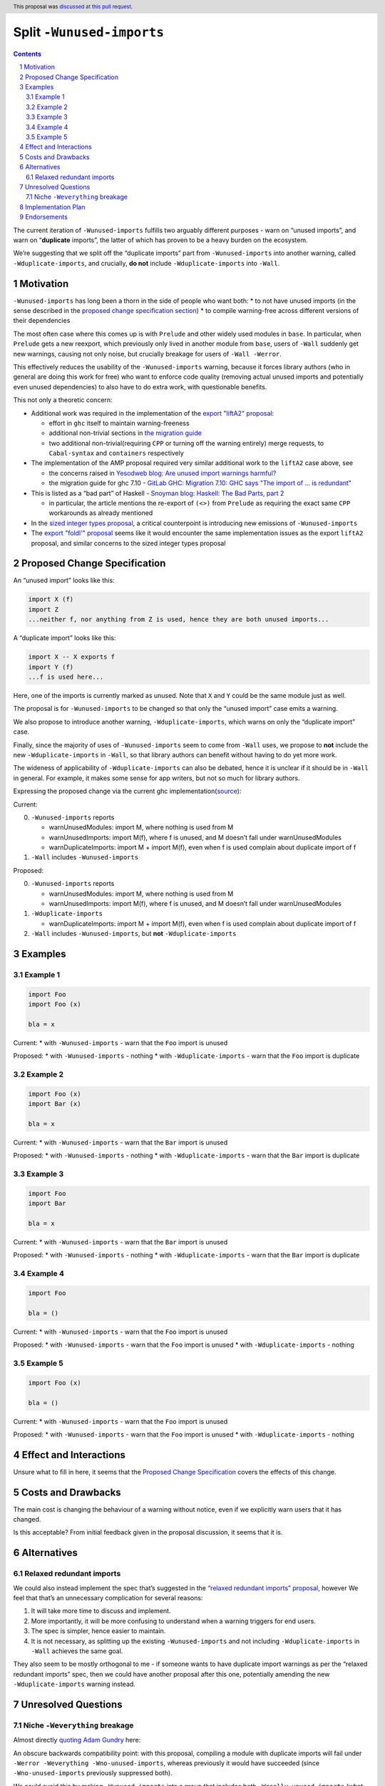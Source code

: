 Split ``-Wunused-imports``
==========================

.. author:: Georgi Lyubenov, Torsten Schmits
.. date-accepted:: 2023-06-28
.. ticket-url:: https://gitlab.haskell.org/ghc/ghc/-/issues/21879
.. implemented::
.. highlight:: haskell
.. header:: This proposal was `discussed at this pull request <https://github.com/ghc-proposals/ghc-proposals/pull/586>`_.
.. sectnum::
.. contents::

The current iteration of ``-Wunused-imports`` fulfills two arguably
different purposes - warn on “unused imports”, and warn on
“**duplicate** imports”, the latter of which has proven to be a heavy
burden on the ecosystem.

We’re suggesting that we split off the “duplicate imports” part from
``-Wunused-imports`` into another warning, called
``-Wduplicate-imports``, and crucially, **do not** include
``-Wduplicate-imports`` into ``-Wall``.

Motivation
----------

``-Wunused-imports`` has long been a thorn in the side of people who
want both: \* to not have unused imports (in the sense described in the
`proposed change specification
section <#proposed-change-specification>`__) \* to compile warning-free
across different versions of their dependencies

The most often case where this comes up is with ``Prelude`` and other
widely used modules in ``base``. In particular, when ``Prelude`` gets a
new reexport, which previously only lived in another module from
``base``, users of ``-Wall`` suddenly get new warnings, causing not only
noise, but crucially breakage for users of ``-Wall -Werror``.

This effectively reduces the usability of the ``-Wunused-imports``
warning, because it forces library authors (who in general are doing
this work for free) who want to enforce code quality (removing actual
unused imports and potentially even unused dependencies) to also have to
do extra work, with questionable benefits.

This not only a theoretic concern:

-  Additional work was required in the implementation of the `export
   "liftA2"
   proposal <https://github.com/haskell/core-libraries-committee/issues/50>`__:

   -  effort in ``ghc`` itself to maintain warning-freeness
   -  additional non-trivial sections in `the migration
      guide <https://github.com/haskell/core-libraries-committee/blob/main/guides/export-lifta2-prelude.md>`__
   -  two additional non-trivial(requiring ``CPP`` or turning off the
      warning entirely) merge requests, to ``Cabal-syntax`` and
      ``containers`` respectively

-  The implementation of the AMP proposal required very similar
   additional work to the ``liftA2`` case above, see

   -  the concerns raised in
      `Yesodweb blog: Are unused import warnings harmful? <https://www.yesodweb.com/blog/2016/05/are-unused-import-warnings-harmful>`__
   -  the migration guide for ghc 7.10 -
      `GitLab GHC: Migration 7.10: GHC says "The import of ... is redundant" <https://gitlab.haskell.org/ghc/ghc/-/wikis/migration/7.10#ghc-says-the-import-of-is-redundant>`__

-  This is listed as a “bad part” of Haskell -
   `Snoyman blog: Haskell: The Bad Parts, part 2 <https://www.snoyman.com/blog/2020/11/haskell-bad-parts-2/>`__

   -  in particular, the article mentions the re-export of ``(<>)`` from
      ``Prelude`` as requiring the exact same ``CPP`` workarounds as
      already mentioned

-  In the `sized integer types
   proposal <https://github.com/haskell/core-libraries-committee/issues/156>`__,
   a critical counterpoint is introducing new emissions of
   ``-Wunused-imports``

-  The `export "foldl'"
   proposal <https://github.com/haskell/core-libraries-committee/issues/167>`__
   seems like it would encounter the same implementation issues as the
   export ``liftA2`` proposal, and similar concerns to the sized integer
   types proposal

Proposed Change Specification
-----------------------------

An “unused import” looks like this:

.. code:: haskell

   import X (f)
   import Z
   ...neither f, nor anything from Z is used, hence they are both unused imports...

A “duplicate import” looks like this:

.. code:: haskell

   import X -- X exports f
   import Y (f)
   ...f is used here...

Here, one of the imports is currently marked as unused. Note that ``X``
and ``Y`` could be the same module just as well.

The proposal is for ``-Wunused-imports`` to be changed so that only the
“unused import” case emits a warning.

We also propose to introduce another warning, ``-Wduplicate-imports``,
which warns on only the “duplicate import” case.

Finally, since the majority of uses of ``-Wunused-imports`` seem to come
from ``-Wall`` uses, we propose to **not** include the new
``-Wduplicate-imports`` in ``-Wall``, so that library authors can
benefit without having to do yet more work.

The wideness of applicability of ``-Wduplicate-imports`` can also be
debated, hence it is unclear if it should be in ``-Wall`` in general.
For example, it makes some sense for app writers, but not so much for
library authors.

Expressing the proposed change via the current ghc
implementation(`source <https://gitlab.haskell.org/ghc/ghc/-/wikis/commentary/compiler/unused-imports>`__):

Current:

0. ``-Wunused-imports`` reports

   -  warnUnusedModules: import M, where nothing is used from M
   -  warnUnusedImports: import M(f), where f is unused, and M doesn’t
      fall under warnUnusedModules
   -  warnDuplicateImports: import M + import M(f), even when f is used
      complain about duplicate import of f

1. ``-Wall`` includes ``-Wunused-imports``

Proposed:

0. ``-Wunused-imports`` reports

   -  warnUnusedModules: import M, where nothing is used from M
   -  warnUnusedImports: import M(f), where f is unused, and M doesn’t
      fall under warnUnusedModules

1. ``-Wduplicate-imports``

   -  warnDuplicateImports: import M + import M(f), even when f is used
      complain about duplicate import of f

2. ``-Wall`` includes ``-Wunused-imports``, but **not**
   ``-Wduplicate-imports``

Examples
--------

Example 1
~~~~~~~~~

.. code:: haskell

   import Foo
   import Foo (x)

   bla = x

Current: \* with ``-Wunused-imports`` - warn that the ``Foo`` import is
unused

Proposed: \* with ``-Wunused-imports`` - nothing \* with
``-Wduplicate-imports`` - warn that the ``Foo`` import is duplicate

.. _section-1:

Example 2
~~~~~~~~~

.. code:: haskell

   import Foo (x)
   import Bar (x)

   bla = x

Current: \* with ``-Wunused-imports`` - warn that the ``Bar`` import is
unused

Proposed: \* with ``-Wunused-imports`` - nothing \* with
``-Wduplicate-imports`` - warn that the ``Bar`` import is duplicate

.. _section-2:

Example 3
~~~~~~~~~

.. code:: haskell

   import Foo
   import Bar

   bla = x

Current: \* with ``-Wunused-imports`` - warn that the ``Bar`` import is
unused

Proposed: \* with ``-Wunused-imports`` - nothing \* with
``-Wduplicate-imports`` - warn that the ``Bar`` import is duplicate

.. _section-3:

Example 4
~~~~~~~~~


.. code:: haskell

   import Foo

   bla = ()

Current: \* with ``-Wunused-imports`` - warn that the ``Foo`` import is
unused

Proposed: \* with ``-Wunused-imports`` - warn that the ``Foo`` import is
unused \* with ``-Wduplicate-imports`` - nothing

.. _section-4:

Example 5
~~~~~~~~~

.. code:: haskell

   import Foo (x)

   bla = ()

Current: \* with ``-Wunused-imports`` - warn that the ``Foo`` import is
unused

Proposed: \* with ``-Wunused-imports`` - warn that the ``Foo`` import is
unused \* with ``-Wduplicate-imports`` - nothing

Effect and Interactions
-----------------------

Unsure what to fill in here, it seems that the `Proposed Change
Specification <#proposed-change-specification>`__ covers the effects of
this change.

Costs and Drawbacks
-------------------

The main cost is changing the behaviour of a warning without notice,
even if we explicitly warn users that it has changed.

Is this acceptable? From initial feedback given in the proposal
discussion, it seems that it is.

Alternatives
------------

Relaxed redundant imports
~~~~~~~~~~~~~~~~~~~~~~~~~

We could also instead implement the spec that’s suggested in the
`“relaxed redundant imports”
proposal <https://gitlab.haskell.org/ghc/ghc/-/wikis/commentary/compiler/relaxed-unused-imports>`__,
however We feel that that’s an unnecessary complication for several
reasons:

1. It will take more time to discuss and implement.
2. More importantly, it will be more confusing to understand when a
   warning triggers for end users.
3. The spec is simpler, hence easier to maintain.
4. It is not necessary, as splitting up the existing
   ``-Wunused-imports`` and not including ``-Wduplicate-imports`` in
   ``-Wall`` achieves the same goal.

They also seem to be mostly orthogonal to me - if someone wants to have
duplicate import warnings as per the “relaxed redundant imports” spec,
then we could have another proposal after this one, potentially amending
the new ``-Wduplicate-imports`` warning instead.

Unresolved Questions
--------------------

Niche ``-Weverything`` breakage
~~~~~~~~~~~~~~~~~~~~~~~~~~~~~~~

Almost directly `quoting Adam
Gundry <https://github.com/ghc-proposals/ghc-proposals/pull/586#discussion_r1193415851>`__
here:

An obscure backwards compatibility point: with this proposal, compiling
a module with duplicate imports will fail under
``-Werror -Weverything -Wno-unused-imports``, whereas previously it
would have succeeded (since ``-Wno-unused-imports`` previously
suppressed both).

We could avoid this by making ``-Wunused-imports`` into a group that
includes both ``-Wreally-unused-imports`` (what this proposal currently
calls ``-Wunused-imports``, included in ``-Wall``) and
``-Wduplicate-imports`` (in ``-Weverything``). This would also mean that
users who explicitly ask for ``-Wunused-imports`` continue to get both.

Is this worth it? I’m not sure. Adding a group feels a bit fiddly for a
comparatively rare edge case.

A quick GitHub search for ``-Werror`` ``-Weverything`` and
``-Wno-unused-imports`` in the same filed turned up ~70 results, with
almost all of them being in editor plugins or the ghc user guide.

This is not conclusive or exhaustive, and it relies on the search
correctly finding things, but it might be a good indication that this is
indeed a niche case.

Implementation Plan
-------------------

One of the proposal authors will implement this.

Endorsements
------------

`GHC issue #21879 <https://gitlab.haskell.org/ghc/ghc/-/issues/21879>`__
